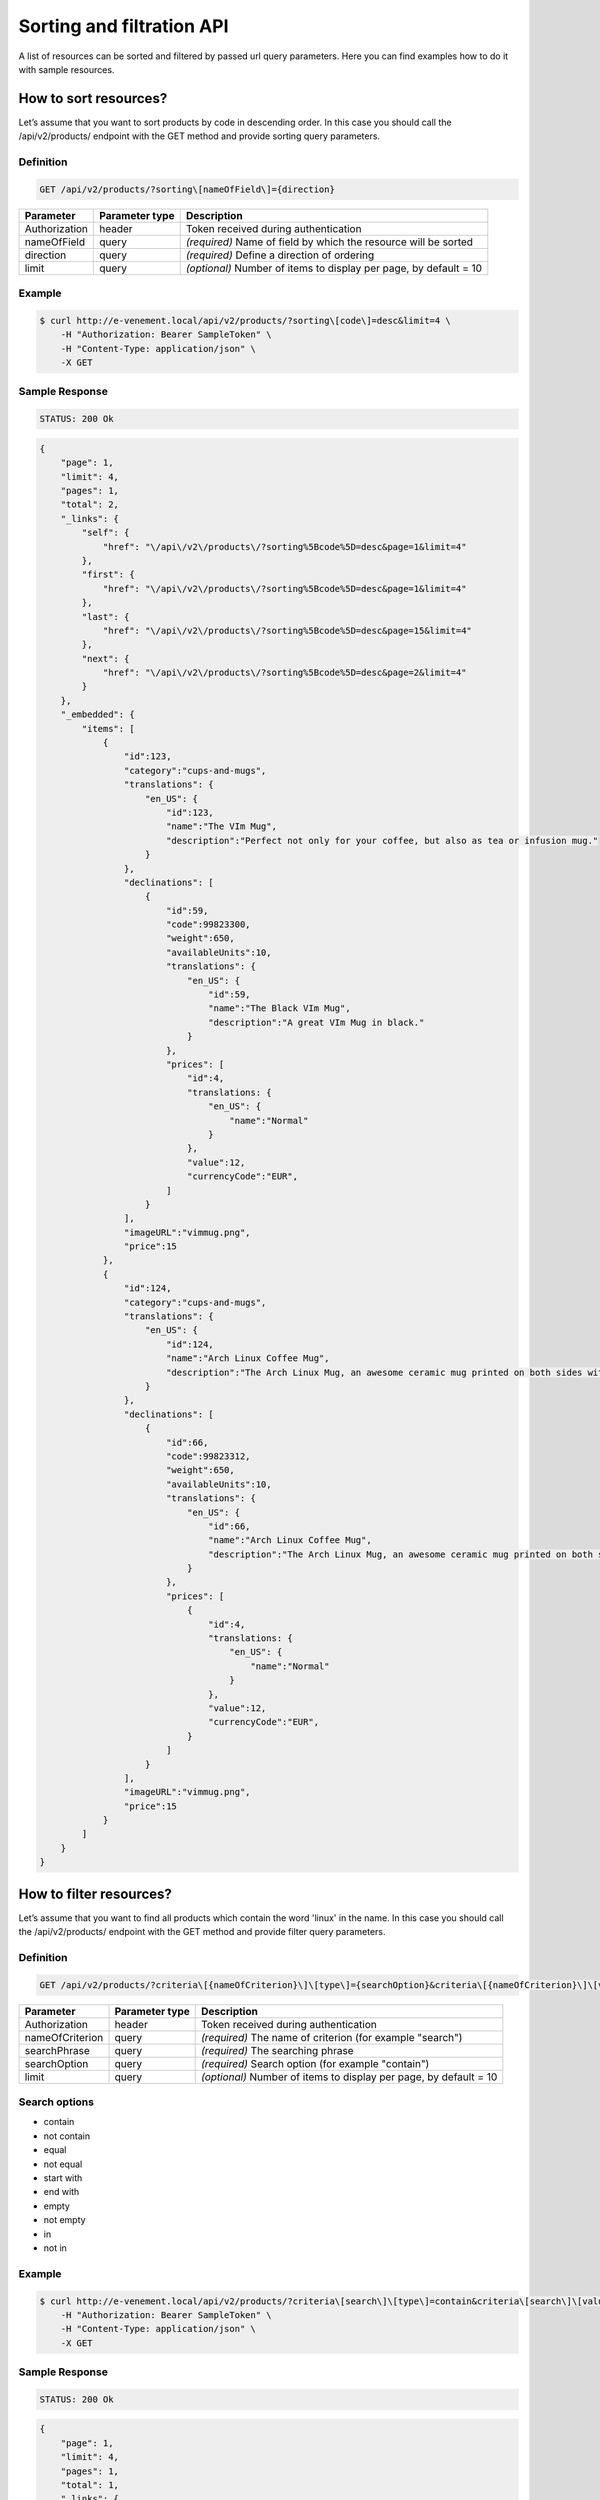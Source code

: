 Sorting and filtration API
==========================

A list of resources can be sorted and filtered by passed url query parameters. Here you can find examples how to do it with sample resources.

How to sort resources?
----------------------

Let’s assume that you want to sort products by code in descending order. In this case you should call the /api/v2/products/ endpoint with the GET method and provide sorting query parameters.

Definition
^^^^^^^^^^

.. code-block:: text

    GET /api/v2/products/?sorting\[nameOfField\]={direction}

+---------------+----------------+-------------------------------------------------------------------+
| Parameter     | Parameter type | Description                                                       |
+===============+================+===================================================================+
| Authorization | header         | Token received during authentication                              |
+---------------+----------------+-------------------------------------------------------------------+
| nameOfField   | query          | *(required)* Name of field by which the resource will be sorted   |
+---------------+----------------+-------------------------------------------------------------------+
| direction     | query          | *(required)* Define a direction of ordering                       |
+---------------+----------------+-------------------------------------------------------------------+
| limit         | query          | *(optional)* Number of items to display per page, by default = 10 |
+---------------+----------------+-------------------------------------------------------------------+

Example
^^^^^^^

.. code-block:: bash

    $ curl http://e-venement.local/api/v2/products/?sorting\[code\]=desc&limit=4 \
        -H "Authorization: Bearer SampleToken" \
        -H "Content-Type: application/json" \
        -X GET

Sample Response
^^^^^^^^^^^^^^^^^^

.. code-block:: text

    STATUS: 200 Ok

.. code-block:: json

    {
        "page": 1,
        "limit": 4,
        "pages": 1,
        "total": 2,
        "_links": {
            "self": {
                "href": "\/api\/v2\/products\/?sorting%5Bcode%5D=desc&page=1&limit=4"
            },
            "first": {
                "href": "\/api\/v2\/products\/?sorting%5Bcode%5D=desc&page=1&limit=4"
            },
            "last": {
                "href": "\/api\/v2\/products\/?sorting%5Bcode%5D=desc&page=15&limit=4"
            },
            "next": {
                "href": "\/api\/v2\/products\/?sorting%5Bcode%5D=desc&page=2&limit=4"
            }
        },
        "_embedded": {
            "items": [
                {
                    "id":123,
                    "category":"cups-and-mugs",
                    "translations": {
                        "en_US": {
                            "id":123,
                            "name":"The VIm Mug",
                            "description":"Perfect not only for your coffee, but also as tea or infusion mug."
                        }
                    },
                    "declinations": [
                        {
                            "id":59,
                            "code":99823300,
                            "weight":650,
                            "availableUnits":10,
                            "translations": {
                                "en_US": {
                                    "id":59,
                                    "name":"The Black VIm Mug",
                                    "description":"A great VIm Mug in black."
                                }
                            },
                            "prices": [
                                "id":4,
                                "translations: {
                                    "en_US": {
                                        "name":"Normal"
                                    }
                                },
                                "value":12,
                                "currencyCode":"EUR",
                            ]
                        }
                    ],
                    "imageURL":"vimmug.png",
                    "price":15
                },
                {
                    "id":124,
                    "category":"cups-and-mugs",
                    "translations": {
                        "en_US": {
                            "id":124,
                            "name":"Arch Linux Coffee Mug",
                            "description":"The Arch Linux Mug, an awesome ceramic mug printed on both sides with the Arch Linux logo."
                        }
                    },
                    "declinations": [
                        {
                            "id":66,
                            "code":99823312,
                            "weight":650,
                            "availableUnits":10,
                            "translations": {
                                "en_US": {
                                    "id":66,
                                    "name":"Arch Linux Coffee Mug",
                                    "description":"The Arch Linux Mug, an awesome ceramic mug printed on both sides with the Arch Linux logo."
                                }
                            },
                            "prices": [
                                {
                                    "id":4,
                                    "translations: {
                                        "en_US": {
                                            "name":"Normal"
                                        }
                                    },
                                    "value":12,
                                    "currencyCode":"EUR",
                                }
                            ]
                        }
                    ],
                    "imageURL":"vimmug.png",
                    "price":15
                }
            ]
        }
    }

How to filter resources?
----------------------

Let’s assume that you want to find all products which contain the word 'linux' in the name. In this case you should call the /api/v2/products/ endpoint with the GET method and provide filter query parameters.

Definition
^^^^^^^^^^

.. code-block:: text

    GET /api/v2/products/?criteria\[{nameOfCriterion}\]\[type\]={searchOption}&criteria\[{nameOfCriterion}\]\[value\]={searchPhrase}'

+-----------------+----------------+-------------------------------------------------------------------+
| Parameter       | Parameter type | Description                                                       |
+=================+================+===================================================================+
| Authorization   | header         | Token received during authentication                              |
+-----------------+----------------+-------------------------------------------------------------------+
| nameOfCriterion | query          | *(required)* The name of criterion (for example "search")         |
+-----------------+----------------+-------------------------------------------------------------------+
| searchPhrase    | query          | *(required)* The searching phrase                                 |
+-----------------+----------------+-------------------------------------------------------------------+
| searchOption    | query          | *(required)* Search option (for example "contain")                |
+-----------------+----------------+-------------------------------------------------------------------+
| limit           | query          | *(optional)* Number of items to display per page, by default = 10 |
+-----------------+----------------+-------------------------------------------------------------------+

Search options
^^^^^^^^^^^^^^
- contain
- not contain
- equal
- not equal
- start with
- end with
- empty
- not empty
- in
- not in

Example
^^^^^^^

.. code-block:: bash

    $ curl http://e-venement.local/api/v2/products/?criteria\[search\]\[type\]=contain&criteria\[search\]\[value\]=linux&limit=4 \
        -H "Authorization: Bearer SampleToken" \
        -H "Content-Type: application/json" \
        -X GET

Sample Response
^^^^^^^^^^^^^^^

.. code-block:: text

    STATUS: 200 Ok

.. code-block:: json


    {
        "page": 1,
        "limit": 4,
        "pages": 1,
        "total": 1,
        "_links": {
            "self": {
                "href": "\/api\/v2\/products\/?sorting%5Bcode%5D=desc&page=1&limit=4"
            },
            "first": {
                "href": "\/api\/v2\/products\/?sorting%5Bcode%5D=desc&page=1&limit=4"
            },
            "last": {
                "href": "\/api\/v2\/products\/?sorting%5Bcode%5D=desc&page=15&limit=4"
            },
            "next": {
                "href": "\/api\/v2\/products\/?sorting%5Bcode%5D=desc&page=2&limit=4"
            }
        },
        "_embedded": {
            "items": [
                {
                    "id":124,
                    "category":"cups-and-mugs",
                    "translations": {
                        "en_US": {
                            "id":124,
                            "name":"Arch Linux Coffee Mug",
                            "description":"The Arch Linux Mug, an awesome ceramic mug printed on both sides with the Arch Linux logo."
                        }
                    },
                    "declinations": [
                        {
                            "id":66,
                            "code":99823312,
                            "weight":650,
                            "availableUnits":10,
                            "translations": {
                                "en_US": {
                                    "id":66,
                                    "name":"Arch Linux Coffee Mug",
                                    "description":"The Arch Linux Mug, an awesome ceramic mug printed on both sides with the Arch Linux logo."
                                }
                            },
                            "prices": [
                                {
                                    "id":4,
                                    "translations: {
                                        "en_US": {
                                            "name":"Normal"
                                        }
                                    },
                                    "value":12,
                                    "currencyCode":"EUR",
                                }
                            ]
                        }
                    ],
                    "imageURL":"vimmug.png",
                    "price":15
                }
            ]
        }
    }
